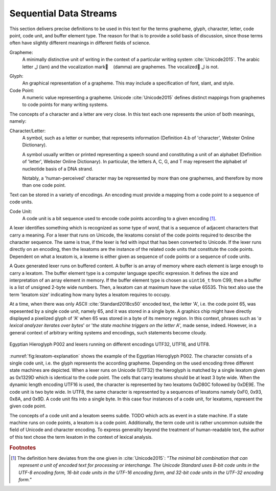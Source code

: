 Sequential Data Streams
=======================

This section delivers precise definitions to be used in this text for the terms
grapheme, glyph, character, letter, code point, code unit, and buffer element
type. The reason for that is to provide a solid basis of discussion, since
those terms often have slightly different meanings in different fields of
science.

Grapheme:
    A minimally distinctive unit of writing in the context of a particular 
    writing system :cite:`Unicode2015`. The arabic letter ل  (lam) and 
    the vocalization mark |damma| |nbsp| (damma) are graphemes. The 
    vocalized ُل is not.

.. |damma|  unicode:: U+064F .. ARABIC DAMMA
.. |nbsp|   unicode:: U+00A0 .. NO-BREAK SPACE

Glyph:
    An graphical representation of a grapheme. This may include a specification
    of font, slant, and style.

Code Point:
    A numeric value representing a grapheme. Unicode :cite:`Unicode2015` 
    defines distinct mappings from graphemes to code points for many 
    writing systems.

The concepts of a character and a letter are very close. In this text
each one represents the union of both meanings, namely:

Character/Letter:
   A symbol, such as a letter or number, that represents information (Definition 
   4.b of 'character', Webster Online Dictionary). 

   A symbol usually written or printed representing a speech sound and 
   constituting a unit of an alphabet (Definition of 'letter', Webster
   Online Dictionary).  In particular, the letters A, C, G, and T 
   may represent the alphabet of nucleotide basis of a DNA strand.

   Notably, a 'human-perceived' character may be represented by more than 
   one graphemes, and therefore by more than one code point.

Text can be stored in a variety of encodings. An encoding must provide a
mapping from a code point to a sequence of code units.

Code Unit:
    A code unit is a bit sequence used to encode code points according
    to a given encoding [#f4]_. 

A lexer identifies something which is recognized as some type of *word*, that
is a sequence of adjacent characters that carry a meaning. For a lexer that
runs on Unicode, the lexatoms consist of the code points required to describe
the character sequence. The same is true, if the lexer is fed with input that
has been converted to Unicode. If the lexer runs directly on an encoding, 
then the lexatoms are the instance of the related code units that constitute
the code points. Dependent on what a lexatom is, a lexeme is either given 
as sequence of code points or a sequence of code units.

A Quex generated lexer runs on buffered content. A buffer is an array of memory
where each element is large enough to carry a lexatom. The buffer element type
is a computer language specific expression. It defines the size and
interpretation of an array element in memory. If the buffer element type is
chosen as ``uint16_t`` from C99, then a buffer is a list of unsigned 2-byte
wide numbers. Then, a lexatom can at maximum have the value 65535. This text
also use the term 'lexatom size' indicating how many bytes a lexatom requires
to occupy.

At a time, when there was only ASCII :cite:`Standard2018cs50` encoded text, the
letter 'A', i.e.  the code point 65, was repesented by a single code unit,
namely 65, and it was stored in a single byte. A graphics chip might have
directly displayed a pixelized glyph of 'A' when 65 was stored in a byte of its
memory region.  In this context, phrases such as '*a lexical analyzer iterates
over bytes*' or '*the state machine triggers on the letter A*', made sense,
indeed.  However, in a general context of arbitrary writing systems and
encodings, such statements become cloudy. 

.. _fig:lexatom-explanation:

.. figure:: ../figures/lexatom-explanation.png
   :width: 70 %
   :align: center
   
   Egyptian Hieroglyph P002 and lexers running on different encodings UTF32, 
   UTF16, and UTF8.


:numref:`fig:lexatom-explanation` shows the example of the Egyptian Hieroglyph
P002. The character consists of a single code unit, i.e. the glyph represents
the according grapheme. Depending on the used encoding three different state
machines are depicted. When a lexer runs on Unicode (UTF32) the hieroglyph is
matched by a single lexatom given as 0x1329D which is identical to the code
point. The cells that carry lexatoms should be at least 3 byte wide.  When the
dynamic length encoding UTF16 is used, the character is represented by two
lexatoms 0xD80C followed by 0xDE9E. The code unit is two byte wide. In UTF8,
the same character is represented by a sequences of lexatoms namely 0xF0,
0x93, 0x8A, and 0x9D. A code unit fits into a single byte. In this case four
instances of a code unit, for lexatoms, represent the given code point.

The concepts of a code unit and a lexatom seems subtle. TODO
which acts as event in a state machine. If a state machine runs on code points,
a lexatom is a code point. Additionally, the term code unit is rather uncommon
outside the field of Unicode and character encoding. To express generality
beyond the treatment of human-readable text, the author of this text chose the
term lexatom in the context of lexical analysis.

.. rubric:: Footnotes

.. [#f4] The definition here deviates from the one given in :cite:`Unicode2015`: 
   *"The minimal bit combination that can represent a unit of encoded text 
   for processing or interchange. The Unicode Standard uses 8-bit code units in 
   the UTF-8 encoding form, 16-bit code units in the UTF-16 encoding form, and 
   32-bit code units in the UTF-32 encoding form."*


